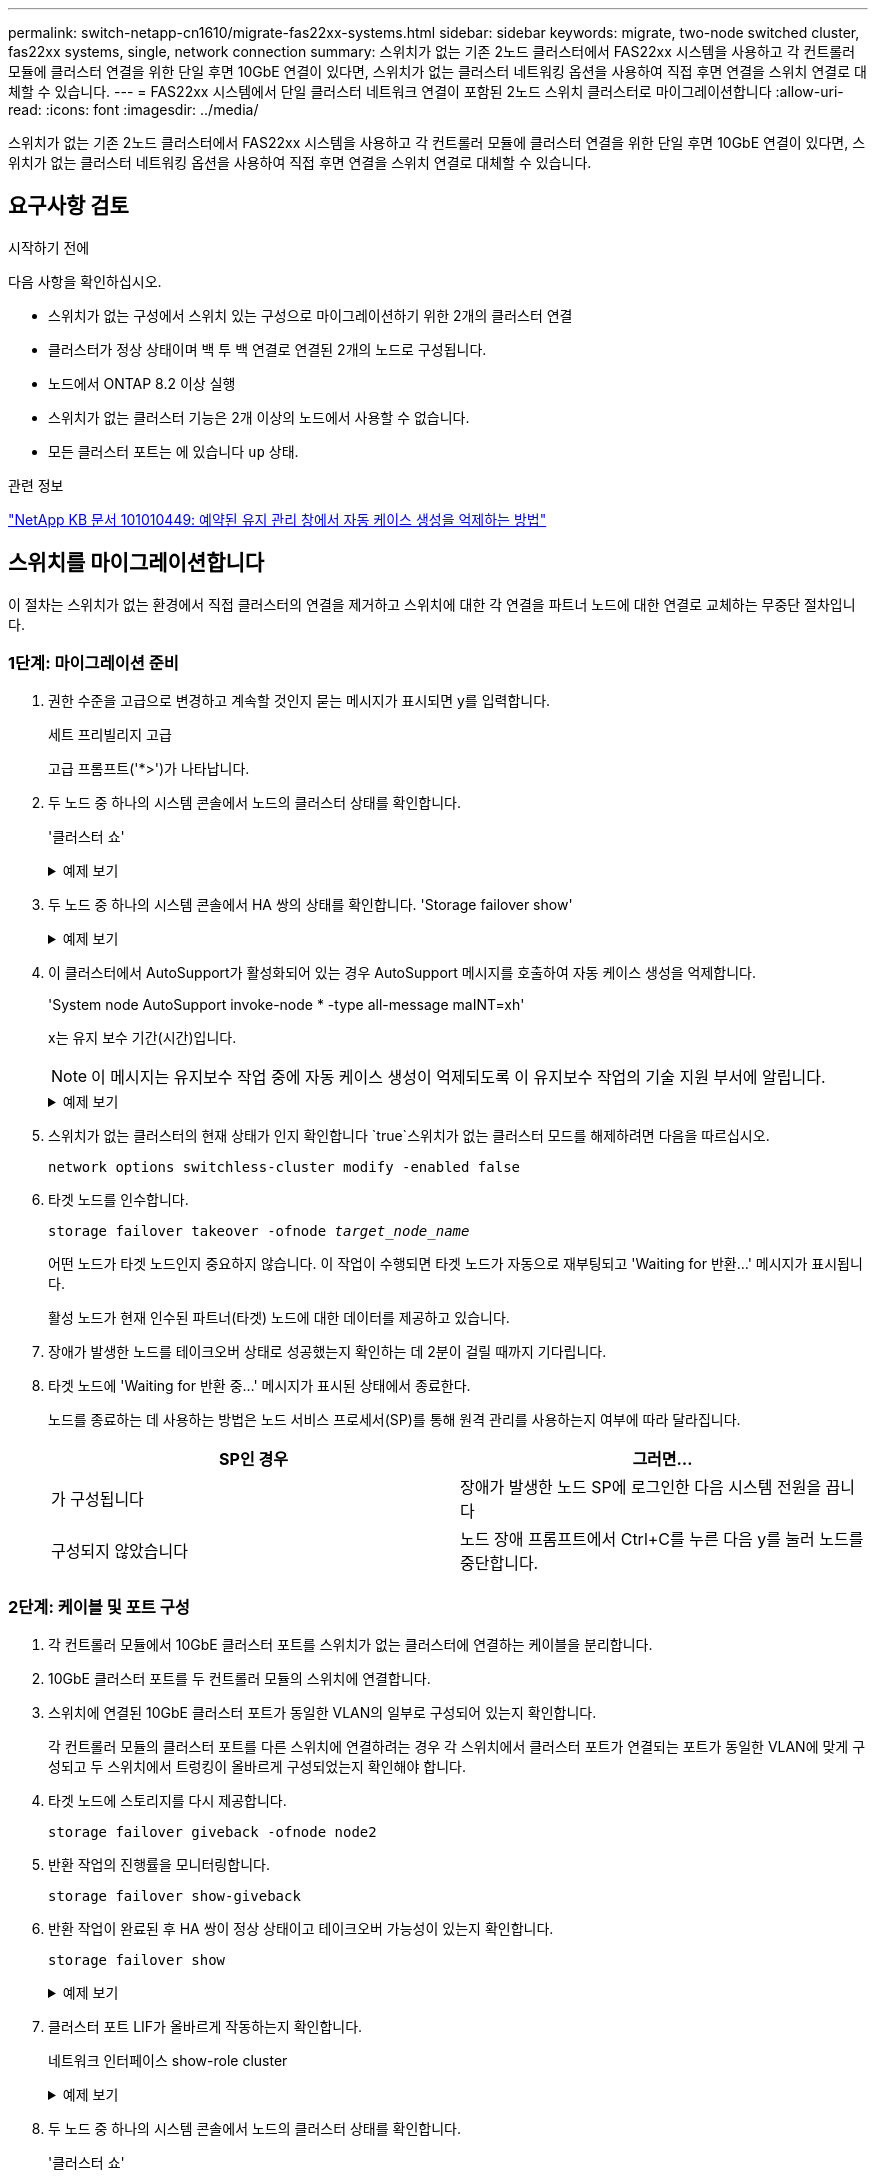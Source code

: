 ---
permalink: switch-netapp-cn1610/migrate-fas22xx-systems.html 
sidebar: sidebar 
keywords: migrate, two-node switched cluster, fas22xx systems, single, network connection 
summary: 스위치가 없는 기존 2노드 클러스터에서 FAS22xx 시스템을 사용하고 각 컨트롤러 모듈에 클러스터 연결을 위한 단일 후면 10GbE 연결이 있다면, 스위치가 없는 클러스터 네트워킹 옵션을 사용하여 직접 후면 연결을 스위치 연결로 대체할 수 있습니다. 
---
= FAS22xx 시스템에서 단일 클러스터 네트워크 연결이 포함된 2노드 스위치 클러스터로 마이그레이션합니다
:allow-uri-read: 
:icons: font
:imagesdir: ../media/


[role="lead"]
스위치가 없는 기존 2노드 클러스터에서 FAS22xx 시스템을 사용하고 각 컨트롤러 모듈에 클러스터 연결을 위한 단일 후면 10GbE 연결이 있다면, 스위치가 없는 클러스터 네트워킹 옵션을 사용하여 직접 후면 연결을 스위치 연결로 대체할 수 있습니다.



== 요구사항 검토

.시작하기 전에
다음 사항을 확인하십시오.

* 스위치가 없는 구성에서 스위치 있는 구성으로 마이그레이션하기 위한 2개의 클러스터 연결
* 클러스터가 정상 상태이며 백 투 백 연결로 연결된 2개의 노드로 구성됩니다.
* 노드에서 ONTAP 8.2 이상 실행
* 스위치가 없는 클러스터 기능은 2개 이상의 노드에서 사용할 수 없습니다.
* 모든 클러스터 포트는 에 있습니다 `up` 상태.


.관련 정보
https://kb.netapp.com/Advice_and_Troubleshooting/Data_Storage_Software/ONTAP_OS/How_to_suppress_automatic_case_creation_during_scheduled_maintenance_windows["NetApp KB 문서 101010449: 예약된 유지 관리 창에서 자동 케이스 생성을 억제하는 방법"^]



== 스위치를 마이그레이션합니다

이 절차는 스위치가 없는 환경에서 직접 클러스터의 연결을 제거하고 스위치에 대한 각 연결을 파트너 노드에 대한 연결로 교체하는 무중단 절차입니다.



=== 1단계: 마이그레이션 준비

. 권한 수준을 고급으로 변경하고 계속할 것인지 묻는 메시지가 표시되면 y를 입력합니다.
+
세트 프리빌리지 고급

+
고급 프롬프트('*>')가 나타납니다.

. 두 노드 중 하나의 시스템 콘솔에서 노드의 클러스터 상태를 확인합니다.
+
'클러스터 쇼'

+
.예제 보기
[%collapsible]
====
다음 예제에는 클러스터에 있는 노드의 상태 및 자격에 대한 정보가 표시됩니다.

[listing]
----

cluster::*> cluster show
Node                 Health  Eligibility   Epsilon
-------------------- ------- ------------  ------------
node1                true    true          false
node2                true    true          false

2 entries were displayed.
----
====
. 두 노드 중 하나의 시스템 콘솔에서 HA 쌍의 상태를 확인합니다. 'Storage failover show'
+
.예제 보기
[%collapsible]
====
다음 예제에서는 node1과 node2의 상태를 보여 줍니다.

[listing]
----

Node           Partner        Possible State Description
-------------- -------------- -------- -------------------------------------
node1          node2          true      Connected to node2
node2          node1          true      Connected to node1

2 entries were displayed.
----
====
. 이 클러스터에서 AutoSupport가 활성화되어 있는 경우 AutoSupport 메시지를 호출하여 자동 케이스 생성을 억제합니다.
+
'System node AutoSupport invoke-node * -type all-message maINT=xh'

+
x는 유지 보수 기간(시간)입니다.

+

NOTE: 이 메시지는 유지보수 작업 중에 자동 케이스 생성이 억제되도록 이 유지보수 작업의 기술 지원 부서에 알립니다.

+
.예제 보기
[%collapsible]
====
다음 명령을 실행하면 2시간 동안 자동 케이스가 생성되지 않습니다.

[listing]
----
cluster::*> system node autosupport invoke -node * -type all -message MAINT=2h
----
====
. 스위치가 없는 클러스터의 현재 상태가 인지 확인합니다 `true`스위치가 없는 클러스터 모드를 해제하려면 다음을 따르십시오.
+
`network options switchless-cluster modify -enabled false`

. 타겟 노드를 인수합니다.
+
`storage failover takeover -ofnode _target_node_name_`

+
어떤 노드가 타겟 노드인지 중요하지 않습니다. 이 작업이 수행되면 타겟 노드가 자동으로 재부팅되고 'Waiting for 반환...' 메시지가 표시됩니다.

+
활성 노드가 현재 인수된 파트너(타겟) 노드에 대한 데이터를 제공하고 있습니다.

. 장애가 발생한 노드를 테이크오버 상태로 성공했는지 확인하는 데 2분이 걸릴 때까지 기다립니다.
. 타겟 노드에 'Waiting for 반환 중...' 메시지가 표시된 상태에서 종료한다.
+
노드를 종료하는 데 사용하는 방법은 노드 서비스 프로세서(SP)를 통해 원격 관리를 사용하는지 여부에 따라 달라집니다.

+
|===
| SP인 경우 | 그러면... 


 a| 
가 구성됩니다
 a| 
장애가 발생한 노드 SP에 로그인한 다음 시스템 전원을 끕니다



 a| 
구성되지 않았습니다
 a| 
노드 장애 프롬프트에서 Ctrl+C를 누른 다음 y를 눌러 노드를 중단합니다.

|===




=== 2단계: 케이블 및 포트 구성

. 각 컨트롤러 모듈에서 10GbE 클러스터 포트를 스위치가 없는 클러스터에 연결하는 케이블을 분리합니다.
. 10GbE 클러스터 포트를 두 컨트롤러 모듈의 스위치에 연결합니다.
. 스위치에 연결된 10GbE 클러스터 포트가 동일한 VLAN의 일부로 구성되어 있는지 확인합니다.
+
각 컨트롤러 모듈의 클러스터 포트를 다른 스위치에 연결하려는 경우 각 스위치에서 클러스터 포트가 연결되는 포트가 동일한 VLAN에 맞게 구성되고 두 스위치에서 트렁킹이 올바르게 구성되었는지 확인해야 합니다.

. 타겟 노드에 스토리지를 다시 제공합니다.
+
`storage failover giveback -ofnode node2`

. 반환 작업의 진행률을 모니터링합니다.
+
`storage failover show-giveback`

. 반환 작업이 완료된 후 HA 쌍이 정상 상태이고 테이크오버 가능성이 있는지 확인합니다.
+
`storage failover show`

+
.예제 보기
[%collapsible]
====
출력은 다음과 비슷해야 합니다.

[listing]
----

Node           Partner        Possible State Description
-------------- -------------- -------- -------------------------------------
node1          node2          true      Connected to node2
node2          node1          true      Connected to node1

2 entries were displayed.
----
====
. 클러스터 포트 LIF가 올바르게 작동하는지 확인합니다.
+
네트워크 인터페이스 show-role cluster

+
.예제 보기
[%collapsible]
====
다음 예제에서는 node1과 node2에서 LIF가 "up"이고 "is Home" 열 결과가 "true"임을 보여 줍니다.

[listing]
----

cluster::*> network interface show -role cluster
            Logical    Status     Network            Current       Current Is
Vserver     Interface  Admin/Oper Address/Mask       Node          Port    Home
----------- ---------- ---------- ------------------ ------------- ------- ----
node1
            clus1        up/up    192.168.177.121/24  node1        e1a     true
node2
            clus1        up/up    192.168.177.123/24  node2        e1a     true

2 entries were displayed.
----
====
. 두 노드 중 하나의 시스템 콘솔에서 노드의 클러스터 상태를 확인합니다.
+
'클러스터 쇼'

+
.예제 보기
[%collapsible]
====
다음 예제에는 클러스터에 있는 노드의 상태 및 자격에 대한 정보가 표시됩니다.

[listing]
----

cluster::*> cluster show
Node                 Health  Eligibility   Epsilon
-------------------- ------- ------------  ------------
node1                true    true          false
node2                true    true          false

2 entries were displayed.
----
====
. 원격 클러스터 인터페이스의 연결을 확인합니다.


[role="tabbed-block"]
====
.ONTAP 9.9.1 이상
--
를 사용할 수 있습니다 `network interface check cluster-connectivity` 클러스터 연결에 대한 접근성 검사를 시작한 다음 세부 정보를 표시하는 명령입니다.

`network interface check cluster-connectivity start` 및 `network interface check cluster-connectivity show`

[listing, subs="+quotes"]
----
cluster1::*> *network interface check cluster-connectivity start*
----
* 참고: * 몇 초 동안 기다린 후 `show` 명령을 실행하여 세부 정보를 표시합니다.

[listing, subs="+quotes"]
----
cluster1::*> *network interface check cluster-connectivity show*
                                  Source           Destination      Packet
Node   Date                       LIF              LIF              Loss
------ -------------------------- ---------------- ---------------- -----------
node1
       3/5/2022 19:21:18 -06:00   node1_clus2      node2-clus1      none
       3/5/2022 19:21:20 -06:00   node1_clus2      node2_clus2      none
node2
       3/5/2022 19:21:18 -06:00   node2_clus2      node1_clus1      none
       3/5/2022 19:21:20 -06:00   node2_clus2      node1_clus2      none
----
--
.모든 ONTAP 릴리스
--
모든 ONTAP 릴리스에 대해 을 사용할 수도 있습니다 `cluster ping-cluster -node <name>` 연결 상태를 확인하는 명령:

`cluster ping-cluster -node <name>`

[listing, subs="+quotes"]
----
cluster1::*> *cluster ping-cluster -node local*
Host is node2
Getting addresses from network interface table...
Cluster node1_clus1 169.254.209.69 node1 e0a
Cluster node1_clus2 169.254.49.125 node1 e0b
Cluster node2_clus1 169.254.47.194 node2 e0a
Cluster node2_clus2 169.254.19.183 node2 e0b
Local = 169.254.47.194 169.254.19.183
Remote = 169.254.209.69 169.254.49.125
Cluster Vserver Id = 4294967293
Ping status:
....
Basic connectivity succeeds on 4 path(s)
Basic connectivity fails on 0 path(s)
................
Detected 9000 byte MTU on 4 path(s):
Local 169.254.47.194 to Remote 169.254.209.69
Local 169.254.47.194 to Remote 169.254.49.125
Local 169.254.19.183 to Remote 169.254.209.69
Local 169.254.19.183 to Remote 169.254.49.125
Larger than PMTU communication succeeds on 4 path(s)
RPC status:
2 paths up, 0 paths down (tcp check)
2 paths up, 0 paths down (udp check)
----
--
====


=== 3단계: 절차를 완료합니다

. 자동 케이스 생성을 억제한 경우 AutoSupport 메시지를 호출하여 다시 활성화합니다.
+
'System node AutoSupport invoke-node * -type all-message maINT=end'

+
.예제 보기
[%collapsible]
====
[listing]
----
cluster::*> system node autosupport invoke -node * -type all -message MAINT=END
----
====
. 권한 수준을 admin으로 다시 변경합니다.
+
'Set-Privilege admin'입니다


